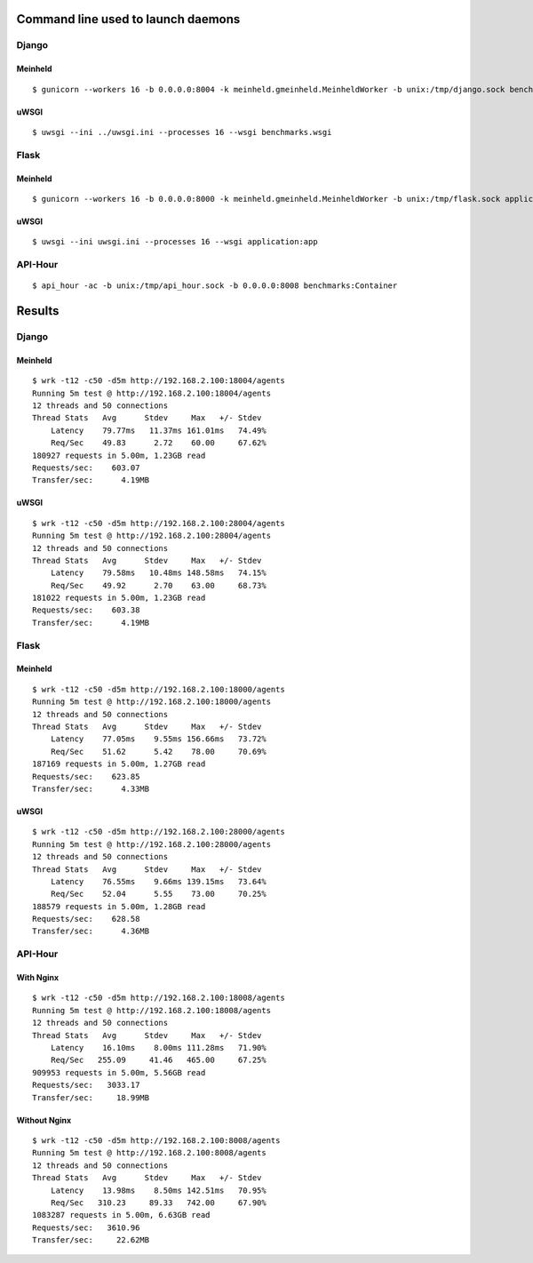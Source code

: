 Command line used to launch daemons
===================================

Django
------

Meinheld
''''''''

::

    $ gunicorn --workers 16 -b 0.0.0.0:8004 -k meinheld.gmeinheld.MeinheldWorker -b unix:/tmp/django.sock benchmarks.wsgi

uWSGI
'''''

::

    $ uwsgi --ini ../uwsgi.ini --processes 16 --wsgi benchmarks.wsgi

Flask
-----

Meinheld
''''''''

::

    $ gunicorn --workers 16 -b 0.0.0.0:8000 -k meinheld.gmeinheld.MeinheldWorker -b unix:/tmp/flask.sock application:app

uWSGI
'''''

::

    $ uwsgi --ini uwsgi.ini --processes 16 --wsgi application:app

API-Hour
--------

::

    $ api_hour -ac -b unix:/tmp/api_hour.sock -b 0.0.0.0:8008 benchmarks:Container

Results
=======

Django
------

Meinheld
''''''''

::

    $ wrk -t12 -c50 -d5m http://192.168.2.100:18004/agents
    Running 5m test @ http://192.168.2.100:18004/agents
    12 threads and 50 connections
    Thread Stats   Avg      Stdev     Max   +/- Stdev
        Latency    79.77ms   11.37ms 161.01ms   74.49%
        Req/Sec    49.83      2.72    60.00     67.62%
    180927 requests in 5.00m, 1.23GB read
    Requests/sec:    603.07
    Transfer/sec:      4.19MB

uWSGI
'''''

::

    $ wrk -t12 -c50 -d5m http://192.168.2.100:28004/agents
    Running 5m test @ http://192.168.2.100:28004/agents
    12 threads and 50 connections
    Thread Stats   Avg      Stdev     Max   +/- Stdev
        Latency    79.58ms   10.48ms 148.58ms   74.15%
        Req/Sec    49.92      2.70    63.00     68.73%
    181022 requests in 5.00m, 1.23GB read
    Requests/sec:    603.38
    Transfer/sec:      4.19MB

Flask
-----

Meinheld
''''''''

::

    $ wrk -t12 -c50 -d5m http://192.168.2.100:18000/agents
    Running 5m test @ http://192.168.2.100:18000/agents
    12 threads and 50 connections
    Thread Stats   Avg      Stdev     Max   +/- Stdev
        Latency    77.05ms    9.55ms 156.66ms   73.72%
        Req/Sec    51.62      5.42    78.00     70.69%
    187169 requests in 5.00m, 1.27GB read
    Requests/sec:    623.85
    Transfer/sec:      4.33MB

uWSGI
'''''

::

    $ wrk -t12 -c50 -d5m http://192.168.2.100:28000/agents
    Running 5m test @ http://192.168.2.100:28000/agents
    12 threads and 50 connections
    Thread Stats   Avg      Stdev     Max   +/- Stdev
        Latency    76.55ms    9.66ms 139.15ms   73.64%
        Req/Sec    52.04      5.55    73.00     70.25%
    188579 requests in 5.00m, 1.28GB read
    Requests/sec:    628.58
    Transfer/sec:      4.36MB

API-Hour
--------

With Nginx
''''''''''

::

    $ wrk -t12 -c50 -d5m http://192.168.2.100:18008/agents
    Running 5m test @ http://192.168.2.100:18008/agents
    12 threads and 50 connections
    Thread Stats   Avg      Stdev     Max   +/- Stdev
        Latency    16.10ms    8.00ms 111.28ms   71.90%
        Req/Sec   255.09     41.46   465.00     67.25%
    909953 requests in 5.00m, 5.56GB read
    Requests/sec:   3033.17
    Transfer/sec:     18.99MB

Without Nginx
'''''''''''''

::

    $ wrk -t12 -c50 -d5m http://192.168.2.100:8008/agents
    Running 5m test @ http://192.168.2.100:8008/agents
    12 threads and 50 connections
    Thread Stats   Avg      Stdev     Max   +/- Stdev
        Latency    13.98ms    8.50ms 142.51ms   70.95%
        Req/Sec   310.23     89.33   742.00     67.90%
    1083287 requests in 5.00m, 6.63GB read
    Requests/sec:   3610.96
    Transfer/sec:     22.62MB

